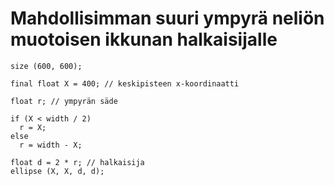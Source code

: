 * Mahdollisimman suuri ympyrä neliön muotoisen ikkunan halkaisijalle
  #+BEGIN_SRC processing :exports code
    size (600, 600);

    final float X = 400; // keskipisteen x-koordinaatti

    float r; // ympyrän säde

    if (X < width / 2)
      r = X;
    else
      r = width - X;

    float d = 2 * r; // halkaisija
    ellipse (X, X, d, d);
  #+END_SRC
